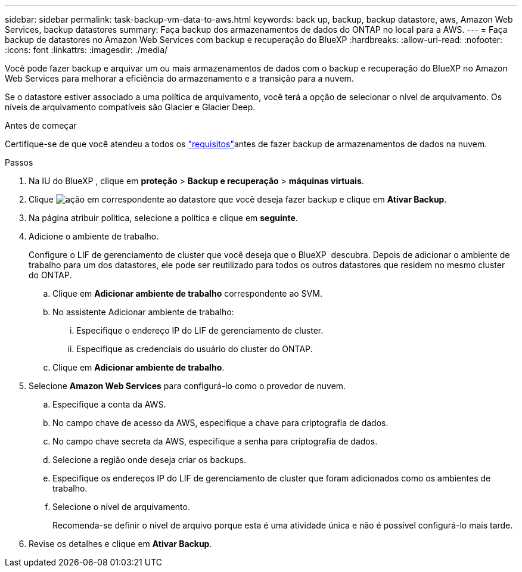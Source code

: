 ---
sidebar: sidebar 
permalink: task-backup-vm-data-to-aws.html 
keywords: back up, backup, backup datastore, aws, Amazon Web Services, backup datastores 
summary: Faça backup dos armazenamentos de dados do ONTAP no local para a AWS. 
---
= Faça backup de datastores no Amazon Web Services com backup e recuperação do BlueXP
:hardbreaks:
:allow-uri-read: 
:nofooter: 
:icons: font
:linkattrs: 
:imagesdir: ./media/


[role="lead"]
Você pode fazer backup e arquivar um ou mais armazenamentos de dados com o backup e recuperação do BlueXP no Amazon Web Services para melhorar a eficiência do armazenamento e a transição para a nuvem.

Se o datastore estiver associado a uma política de arquivamento, você terá a opção de selecionar o nível de arquivamento. Os níveis de arquivamento compatíveis são Glacier e Glacier Deep.

.Antes de começar
Certifique-se de que você atendeu a todos os link:concept-protect-vm-data.html["requisitos"]antes de fazer backup de armazenamentos de dados na nuvem.

.Passos
. Na IU do BlueXP , clique em *proteção* > *Backup e recuperação* > *máquinas virtuais*.
. Clique image:icon-action.png["ação"] em correspondente ao datastore que você deseja fazer backup e clique em *Ativar Backup*.
. Na página atribuir política, selecione a política e clique em *seguinte*.
. Adicione o ambiente de trabalho.
+
Configure o LIF de gerenciamento de cluster que você deseja que o BlueXP  descubra. Depois de adicionar o ambiente de trabalho para um dos datastores, ele pode ser reutilizado para todos os outros datastores que residem no mesmo cluster do ONTAP.

+
.. Clique em *Adicionar ambiente de trabalho* correspondente ao SVM.
.. No assistente Adicionar ambiente de trabalho:
+
... Especifique o endereço IP do LIF de gerenciamento de cluster.
... Especifique as credenciais do usuário do cluster do ONTAP.


.. Clique em *Adicionar ambiente de trabalho*.


. Selecione *Amazon Web Services* para configurá-lo como o provedor de nuvem.
+
.. Especifique a conta da AWS.
.. No campo chave de acesso da AWS, especifique a chave para criptografia de dados.
.. No campo chave secreta da AWS, especifique a senha para criptografia de dados.
.. Selecione a região onde deseja criar os backups.
.. Especifique os endereços IP do LIF de gerenciamento de cluster que foram adicionados como os ambientes de trabalho.
.. Selecione o nível de arquivamento.
+
Recomenda-se definir o nível de arquivo porque esta é uma atividade única e não é possível configurá-lo mais tarde.



. Revise os detalhes e clique em *Ativar Backup*.


